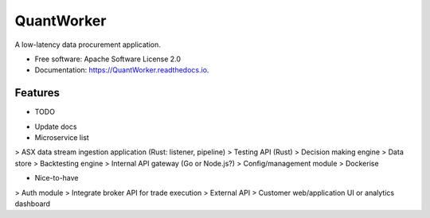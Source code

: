 =======  
QuantWorker  
=======  


.. image:: https://img.shields.io/pypi/v/QuantWorker.svg
        :target: https://pypi.python.org/pypi/QuantWorker

.. image:: https://img.shields.io/travis/JayWoodhill/QuantWorker.svg
        :target: https://travis-ci.com/JayWoodhill/QuantWorker

.. image:: https://readthedocs.org/projects/quant-de/badge/?version=latest
        :target: https://quant-de.readthedocs.io/en/latest/?version=latest
        :alt: Documentation Status


.. image:: https://pyup.io/repos/github/JayWoodhill/QuantWorker/shield.svg
     :target: https://pyup.io/repos/github/JayWoodhill/QuantWorker/
     :alt: Updates



A low-latency data procurement application.  
  
  
* Free software: Apache Software License 2.0  
* Documentation: https://QuantWorker.readthedocs.io.  


Features  
--------  

* TODO  
- Update docs  
- Microservice list  
> ASX data stream ingestion application (Rust: listener, pipeline)  
> Testing API (Rust)  
> Decision making engine  
> Data store  
> Backtesting engine  
> Internal API gateway (Go or Node.js?)  
> Config/management module  
> Dockerise  
  
* Nice-to-have  
> Auth module  
> Integrate broker API for trade execution  
> External API  
> Customer web/application UI or analytics dashboard  



